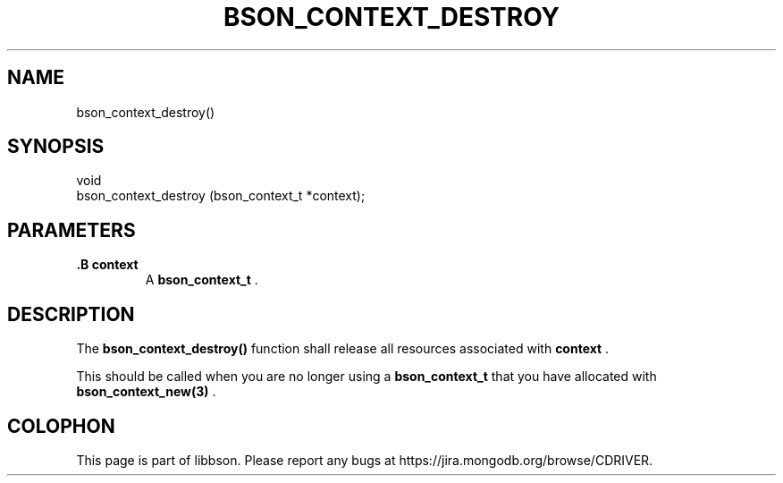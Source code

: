 .\" This manpage is Copyright (C) 2014 MongoDB, Inc.
.\" 
.\" Permission is granted to copy, distribute and/or modify this document
.\" under the terms of the GNU Free Documentation License, Version 1.3
.\" or any later version published by the Free Software Foundation;
.\" with no Invariant Sections, no Front-Cover Texts, and no Back-Cover Texts.
.\" A copy of the license is included in the section entitled "GNU
.\" Free Documentation License".
.\" 
.TH "BSON_CONTEXT_DESTROY" "3" "2014-06-26" "libbson"
.SH NAME
bson_context_destroy()
.SH "SYNOPSIS"

.nf
.nf
void
bson_context_destroy (bson_context_t *context);
.fi
.fi

.SH "PARAMETERS"

.TP
.B .B context
A
.BR bson_context_t
\&.
.LP

.SH "DESCRIPTION"

The
.B bson_context_destroy()
function shall release all resources associated with
.B context
\&.

This should be called when you are no longer using a
.BR bson_context_t
that you have allocated with
.BR bson_context_new(3)
\&.


.BR
.SH COLOPHON
This page is part of libbson.
Please report any bugs at
\%https://jira.mongodb.org/browse/CDRIVER.